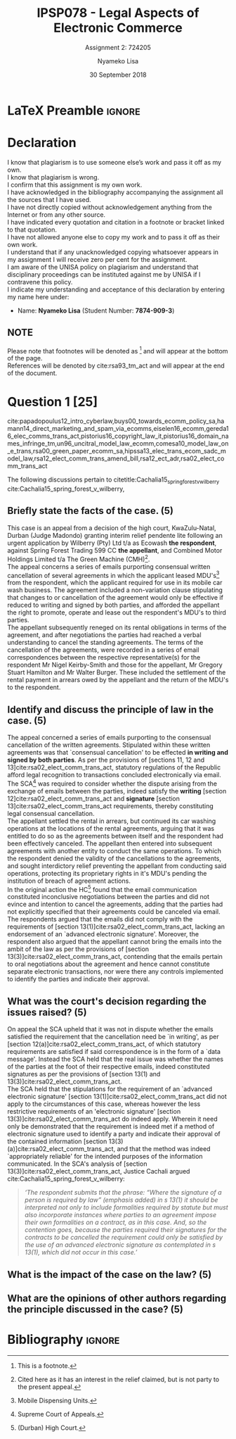 * LaTeX Preamble                                                     :ignore:
#+TITLE: IPSP078 - Legal Aspects of Electronic Commerce
#+AUTHOR: Nyameko Lisa
#+DATE: 30 September 2018
#+SUBTITLE: Assignment 2: 724205

#+LATEX_HEADER: \usepackage[margin=0.80in]{geometry}
#+LATEX_HEADER: \usepackage[backend=biber, style=ieee, url=false]{biblatex}
#+LATEX_HEADER: \usepackage{float}
#+LATEX_HEADER: \usepackage[super,negative]{nth}
#+LATEX_HEADER: \usepackage[capitalise]{cleveref}
#+LATEX_HEADER: \usepackage{pst-node,transparent,ragged2e}
#+LATEX_HEADER: \addbibresource{/home/nlisa/.spacemacs.d/org-files/bibliography.bib}
#+LATEX_HEADER: \DeclareFieldFormat[inproceedings]{citetitle}{\textit{#1}}
#+LATEX_HEADER: \DeclareFieldFormat[inproceedings]{title}{\textit{#1}}
#+LATEX_HEADER: \DeclareFieldFormat[misc]{citetitle}{#1}
#+LATEX_HEADER: \DeclareFieldFormat[misc]{title}{#1}
#+LATEX_HEADER: \renewcommand*{\bibpagespunct}{%
#+LATEX_HEADER:   \ifentrytype{inproceedings}
#+LATEX_HEADER:     {\addspace}
#+LATEX_HEADER:     {\addcomma\space}}
#+LATEX_HEADER: \AtEveryCitekey{\ifuseauthor{}{\clearname{author}}}
#+LATEX_HEADER: \AtEveryBibitem{\ifuseauthor{}{\clearname{author}}}

#+OPTIONS: toc:nil
#+LATEX_HEADER: \SpecialCoor

# Institution
#+BEGIN_EXPORT latex
\addvspace{110pt}
\centering{
\pnode(0.5\textwidth,-0.5\textheight){thisCenter}
\rput(thisCenter){%\transparent{0.25}
\includegraphics[width=2.7in]{/home/nlisa/course/llb/wipo-unisa/UNISACoatofArms.eps}}}
#+END_EXPORT

#+LaTeX: \justifying
#+LaTeX: \addvspace{110pt}
* Declaration
  :PROPERTIES:
   :UNNUMBERED: t
  :END:
  I know that plagiarism is to use someone else’s work and pass it off as my own.\\
  I know that plagiarism is wrong.\\
  I confirm that this assignment is my own work.\\
  I have acknowledged in the bibliography accompanying the assignment all the sources that I have used.\\
  I have not directly copied without acknowledgement anything from the Internet or from any other source.\\
  I have indicated every quotation and citation in a footnote or bracket linked to that quotation.\\
  I have not allowed anyone else to copy my work and to pass it off as their own work.\\
  I understand that if any unacknowledged copying whatsoever appears in my assignment I will receive zero per cent for the assignment.\\
  I am aware of the UNISA policy on plagiarism and understand that disciplinary proceedings can be instituted against me by UNISA if I contravene this policy.\\
  I indicate my understanding and acceptance of this declaration by
  entering my name here under:
    - Name: *Nyameko Lisa* (Student Number: *7874-909-3*)

** NOTE
Please note that footnotes will be denoted as [fn::This is a footnote.] and will
appear at the bottom of the page.\\
References will be denoted by cite:rsa93_tm_act and will appear at the end of the document.
\newpage


* Question 1 [25]
cite:papadopoulus12_intro_cyberlaw,buys00_towards_ecomm_policy_sa,hamann14_direct_marketing_and_spam_via_ecomms,eiselen16_ecomm,gereda16_elec_comms_trans_act,pistorius16_copyright_law_it,pistorius16_domain_names_infringe_tm,un96_uncitral_model_law_ecomm,comesa10_model_law_on_e_trans,rsa00_green_paper_ecomm_sa,hipssa13_elec_trans_ecom_sadc_model_law,rsa12_elect_comm_trans_amend_bill,rsa12_ect_adr,rsa02_elect_comm_trans_act

The following discussions pertain to citetitle:Cachalia15_spring_forest_v_wilberry
cite:Cachalia15_spring_forest_v_wilberry,

** Briefly state the facts of the case. (5)

This case is an appeal from a decision of the high court, KwaZulu-Natal, Durban
(Judge Madondo) granting interim relief pendente lite following an urgent
application by Wilberry (Pty) Ltd t/a as Ecowash *the respondent*, against Spring
Forest Trading 599 CC *the appellant*, and Combined Motor Holdings Limited t/a
The Green Machine (CMH)[fn::Cited here as it has an interest in the relief
claimed, but is not party to the present appeal.].\\

The appeal concerns a series of emails purporting consensual written
cancellation of several agreements in which the applicant leased
MDU's[fn::Mobile Dispensing Units.] from the respondent, which the applicant
required for use in its mobile car wash business. The agreement included a
non-variation clause stipulating that changes to or cancellation of the
agreement would only be effective if reduced to writing and signed by both
parties, and afforded the appellant the right to promote, operate and lease out
the respondent's MDU's to third parties.\\

The appellant subsequently reneged on its rental obligations in terms of the
agreement, and after negotiations the parties had reached a verbal understanding
to cancel the standing agreements. The terms of the cancellation of the
agreements, were recorded in a series of email correspondences between the
respective representative(s) for the respondent Mr Nigel Keirby-Smith and those
for the appellant, Mr Gregory Stuart Hamilton and Mr Walter Burger. These
included the settlement of the rental payment in arrears owed by the appellant
and the return of the MDU's to the respondent.

** Identify and discuss the principle of law in the case. (5)

The appeal concerned a series of emails purporting to the consensual
cancellation of the written agreements. Stipulated within these written
agreements was that `consensual cancellation' to be effected *in writing and
signed by both parties*. As per the provisions of [sections 11, 12 and
13]cite:rsa02_elect_comm_trans_act, statutory regulations of the Republic
afford legal recognition to transactions concluded electronically via email. The
SCA[fn::Supreme Court of Appeals.] was required to consider whether the dispute
arising from the exchange of emails between the parties, indeed satisfy the
*writing* [section 12]cite:rsa02_elect_comm_trans_act and *signature* [section
13]cite:rsa02_elect_comm_trans_act requirements, thereby constituting legal
consensual cancellation.\\

The appellant settled the rental in arrears, but continued its car washing
operations at the locations of the rental agreements, arguing that it was
entitled to do so as the agreements between itself and the respondent had been
effectively canceled. The appellant then entered into subsequent agreements with
another entity to conduct the same operations. To which the respondent denied
the validity of the cancellations to the agreements, and sought interdictory
relief preventing the appellant from conducting said operations, protecting its
proprietary rights in it's MDU's pending the institution of breach of
agreement actions.\\

In the original action the HC[fn::(Durban) High Court.] found that the email
communication constituted inconclusive negotiations between the parties and did
not evince and intention to cancel the agreements, adding that the parties had
not explicitly specified that their agreements could be canceled via email.\\

The respondents argued that the emails did not comply with the requirements of
[section 13(1)]cite:rsa02_elect_comm_trans_act, lacking an endorsement of an
`advanced electronic signature'. Moreover, the respondent also argued that the
appellant cannot bring the emails into the ambit of the law as per the
provisions of [section 13(3)]cite:rsa02_elect_comm_trans_act, contending that
the emails pertain to oral negotiations about the agreement and hence cannot
constitute separate electronic transactions, nor were there any controls
implemented to identify the parties and indicate their approval.\\


** What was the court's decision regarding the issues raised? (5)

On appeal the SCA upheld that it was not in dispute whether the emails satisfied
the requirement that the cancellation need be `in writing', as per [section
12(a)]cite:rsa02_elect_comm_trans_act, of which statutory requirements are
satisfied if said correspondence is in the form of a `data message'. Instead the
SCA held that the real issue was whether the names of the parties at the foot of
their respective emails, indeed constituted signatures as per the provisions of
[section 13(1) and 13(3)]cite:rsa02_elect_comm_trans_act.\\

The SCA held that the stipulations for the requirement of an `advanced
electronic signature' [section 13(1)]cite:rsa02_elect_comm_trans_act did not
apply to the circumstances of this case, whereas however the less restrictive
requirements of an 'electronic signature' [section
13(3)]cite:rsa02_elect_comm_trans_act do indeed apply. Wherein it need only be
demonstrated that the requirement is indeed met if a method of electronic
signature used to identify a party and indicate their approval of the contained
information [section 13(3)(a)]cite:rsa02_elect_comm_trans_act, and that the method
was indeed `appropriately reliable' for the intended purposes of the information
communicated. In the SCA's analysis of [section 13(3)]cite:rsa02_elect_comm_trans_act, Justice
Cachali argued cite:Cachalia15_spring_forest_v_wilberry:
#+BEGIN_QUOTE
\textit{‘The respondent submits that the phrase: “Where the signature of a person is required by law” (emphasis added) in s 13(1) it should be interpreted not only to include formalities required by statute but must also incorporate instances where parties to an agreement impose their own formalities on a contract, as in this case. And, so the contention goes, because the parties required their signatures for the contracts to be cancelled the requirement could only be satisfied by the use of an advanced electronic signature as contemplated in s 13(1), which did not occur in this case.’}
#+END_QUOTE
** What is the impact of the case on the law? (5)

** What are the opinions of other authors regarding the principle discussed in the case? (5)

* Bibliography                                                       :ignore:
\printbibliography
